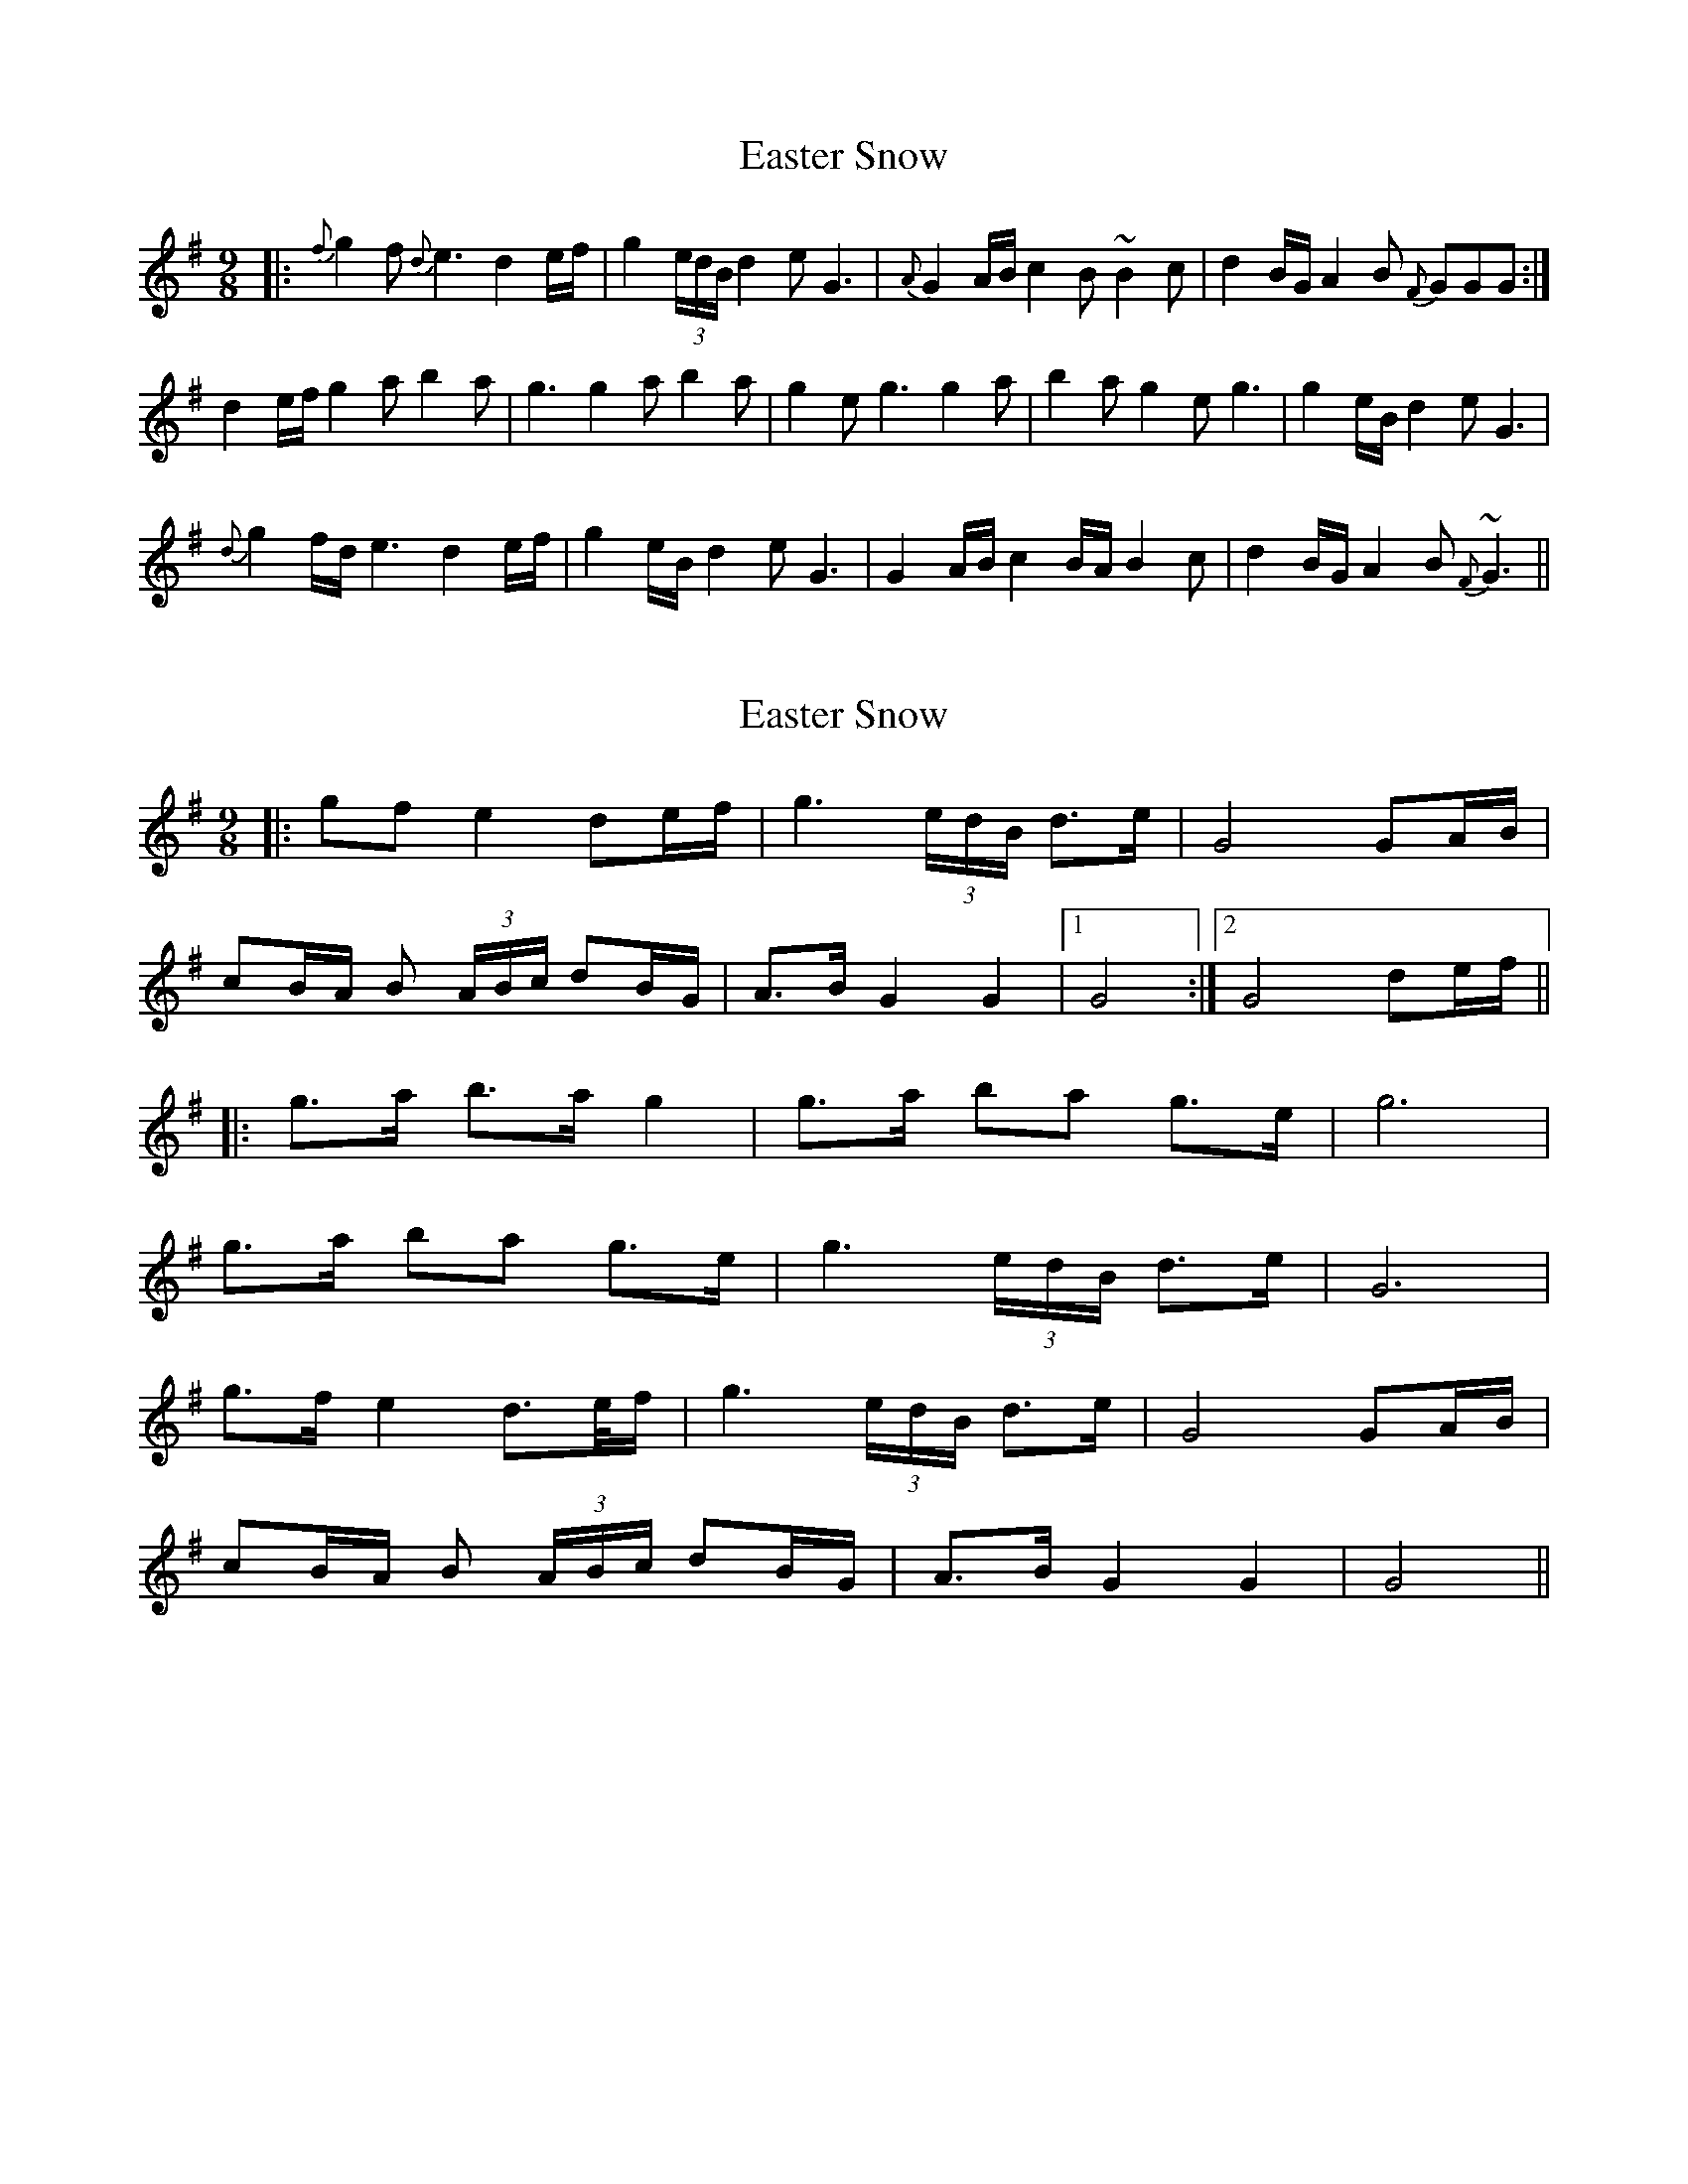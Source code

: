 X: 1
T: Easter Snow
Z: swisspiper
S: https://thesession.org/tunes/10319#setting10319
R: slip jig
M: 9/8
L: 1/8
K: Gmaj
|: {f}g2f{d} e3 d2e/f/ | g2(3e/d/B/ d2e G3 | {A}G2A/B/ c2 B~B2c | d2B/G/ A2B {F}GGG :|
d2e/f/ g2a b2a | g3 g2a b2a | g2e g3 g2a | b2a g2e g3 | g2e/B/ d2e G3 |
{d}g2f/d/ e3 d2e/f/ | g2e/B/ d2e G3 | G2A/B/ c2B/A/ B2c | d2B/G/ A2B {F}~G3 ||
X: 2
T: Easter Snow
Z: JACKB
S: https://thesession.org/tunes/10319#setting23067
R: slip jig
M: 9/8
L: 1/8
K: Gmaj
|:gf e2 de/f/|g3 (3e/d/B/ d>e|G4 GA/B/|
cB/A/ B (3A/B/c/ dB/G/|A>B G2 G2|1G4:|2G4 de/f/||
|:g>a b>a g2|g>a ba g>e|g6|
g>a ba g>e|g3 (3e/d/B/ d>e|G6|
g>f e2 d>e/f/|g3 (3e/d/B/ d>e|G4 GA/B/|
cB/A/ B (3A/B/c/ dB/G/|A>B G2 G2|G4||
X: 3
T: Easter Snow
Z: Mikethebook
S: https://thesession.org/tunes/10319#setting30875
R: slip jig
M: 9/8
L: 1/8
K: Gmaj
M: 4/4
{a}f3J~g3-g2-|g2{a}gfJe4-|e4{a}ed3-|d8-|dzf2{a}fg/a/g2|{a}gfJe6-|
~e3d3-d2-|d3zd~e3|d>ef{a}fJg4|g2d~ed3z|z~BAB3-B2-|
B2(3dBd eG3-|G8-|G2zfJg/a/fJg2-|g2{a}gfdJe3-|e3{a}ed4-|
d2zJf.gz fg/a/|g2{a}gfJ~e3d-|d4z2J~e2|d2ef{a}fg{a}g2-|g2dJ~e2d3-|
dz~BA2JB3-|B3(3dBd eG2|{A}G6z2| GA/G/FJG2ABB-|B2J!>!c2B4|
{c}(3BAB cd3-d2|ze~g2 J!>!B3A|GA/B/ A6-|~A3JB FJGG2|
{A}G2{A}G3{A}G/F/JG{A}G-|G8-|G3z2dde-|e4-~e2d2-|d2eJf{a}f{ga}g3-|
g3-g2zfg/a/|g2aaJ!>!b3-a-|a2{c'}agg4-|g2z2ga/g/f{a}g-|
g2aaJ!>!b2-a2-|ab/a/g4{a}g/e/Jg-|g2{a}g6|zg(3a/g/f/ g2a2.b|
za2b/a/g2a/g/e|J!>!g2-f2-f3{a}f|ed6z|A>Bd>Bde3-|d2G6-|G4z2G A/G/|
FG2ABBJc2-|cB4{c}B (3ABc|d3-d2zeJg|.g zAJ!>!BAG2A/B/|A{B}A4-A3-|
A3{B}ABFJG2-|G3-G2{A}G/F/GG-|G8-|G2z2{A}F2{A}FJG-|G2{A}GF{A}FJE3-|E3{A}ED4-|
D3z2f/g/a/f/g/a/|!>!g4-f2{a}fd|e4{a}ed3-|d6zd|
~e2d2effg|{a}!>!g3-~e2d3-|d2z~B2A2B-|B3-B2d2.e|zGAG3-G2-|G6z2|zG3-G2{A}GF|
G2ABB2J!>!c2-|B4{c}BABc|d6z2|eJg3J!>!B3-A|(3GAB A6-|A3zBFG2-|G{c}G3-G2{A}G/F/G|
G8-|G4z2d2-|d^dJ~e2d4|ef{a}fg{a}g4-|g2z2{a}(3gfg a2|Jb4-a2{c'}ag|g4-g3z|
zfg (3a/g/f/ g2a2|Jb2-a2b/a/g3|{a}ge{a}fg/a/g/a/g3-|g4z2f2|
Jg2a2b2-a2|b/a/g3{a}gefJg-|f3{a}fed3-|dzJB4{c}BA|B/c/de3G3-|G8|
z2fJg{a}gfe2|{a}ed6z|zdef{a}fggJe-|e{a}ed3zB<B|{c}BAB6|
d.e GAG4-|G2z2G (3A/G/F/ G2|A/B/BJc2-B4-|B{c}B/A/Bcd4|
ze~g2J!>!B2AG/A/|B~A-A6-|A3JBFJG3-|G2{A}G4{A}GF|G{A}G4-G3-|G8|FJG4-G3|
